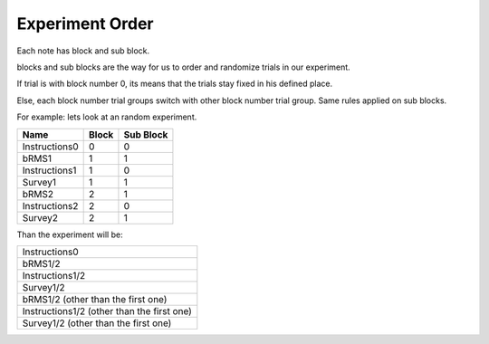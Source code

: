 Experiment Order
==================

Each note has block and sub block.

blocks and sub blocks are the way for us to order and randomize trials in our experiment.

If trial is with block number 0,
its means that the trials stay fixed in his defined place.

Else, each block number trial groups switch with other block number trial group. Same rules applied on sub blocks.

For example: lets look at an random experiment.

+---------------+-------+-----------+
| Name          | Block | Sub Block |
+===============+=======+===========+
| Instructions0 | 0     | 0         |
+---------------+-------+-----------+
| bRMS1         | 1     | 1         |
+---------------+-------+-----------+
| Instructions1 | 1     | 0         |
+---------------+-------+-----------+
| Survey1       | 1     | 1         |
+---------------+-------+-----------+
| bRMS2         | 2     | 1         |
+---------------+-------+-----------+
| Instructions2 | 2     | 0         |
+---------------+-------+-----------+
| Survey2       | 2     | 1         |
+---------------+-------+-----------+

Than the experiment will be:

+-----------------------------------------------+
| Instructions0                                 |
+-----------------------------------------------+
| bRMS1/2                                       |
+-----------------------------------------------+
| Instructions1/2                               |
+-----------------------------------------------+
| Survey1/2                                     |
+-----------------------------------------------+
| bRMS1/2 (other than the first one)            |
+-----------------------------------------------+
| Instructions1/2 (other than the first one)    |
+-----------------------------------------------+
| Survey1/2 (other than the first one)          |
+-----------------------------------------------+